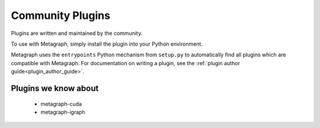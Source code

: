 .. _existing_plugins:

Community Plugins
=================

Plugins are written and maintained by the community.

To use with Metagraph, simply install the plugin into your Python environment.

Metagraph uses the ``entrypoints`` Python mechanism from ``setup.py`` to automatically
find all plugins which are compatible with Metagraph. For documentation on writing a
plugin, see the :ref:`plugin author guide<plugin_author_guide>`.

Plugins we know about
---------------------

  - metagraph-cuda
  - metagraph-igraph
